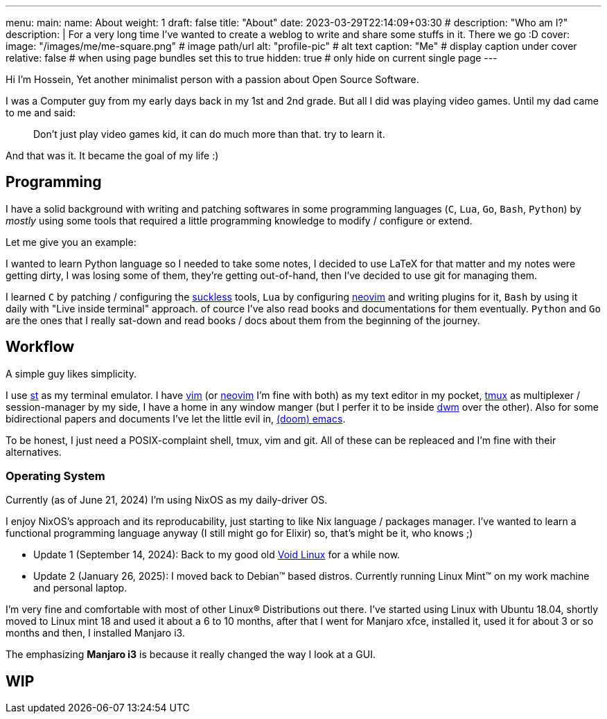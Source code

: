 ---
menu:
  main:
    name: About
    weight: 1
draft: false
title: "About"
date: 2023-03-29T22:14:09+03:30
# description: "Who am I?"
description: |
    For a very long time I've wanted to create a weblog to write and
    share some stuffs in it. There we go :D
cover:
    image: "/images/me/me-square.png" # image path/url
    alt: "profile-pic" # alt text
    caption: "Me" # display caption under cover
    relative: false # when using page bundles set this to true
    hidden: true # only hide on current single page
---

Hi I'm Hossein,
Yet another minimalist person with a passion about Open Source Software.

I was a Computer guy from my early days back in my 1st and 2nd grade.
But all I did was playing video games. Until my dad came to me and said:

[qoute]
____
Don't just play video games kid, it can do much more than that. try to
learn it.
____

And that was it. It became the goal of my life :)

== Programming

I have a solid background with writing and patching softwares in some
programming languages (`C`, `Lua`, `Go`, `Bash`, `Python`) by _mostly_ using some
tools that required a little programming knowledge to modify / configure or
extend.

.Let me give you an example:
****
I wanted to learn Python language so I needed to take some notes, I decided to
use LaTeX for that matter and my notes were getting dirty, I was losing some of
them, they're getting out-of-hand, then I've decided to use git for managing
them.
****

I learned `C` by patching / configuring the https://suckless.org[suckless]
tools, `Lua` by configuring https://neovim.io[neovim] and writing plugins for it, `Bash` by using
it daily with "Live inside terminal" approach. of cource I've also read books
and documentations for them eventually. `Python` and `Go` are the ones that I
really sat-down and read books / docs about them from the beginning of the
journey.

== Workflow

A simple guy likes simplicity.

I use https://st.suckless.org[st] as my terminal emulator.
I have https://vim.org[vim] (or https://neovim.io[neovim] I'm fine with both)
as my text editor in my pocket, https://github.com/tmux/tmux/wiki[tmux] as
multiplexer / session-manager by my side, I have a home in any window manger
(but I perfer it to be inside https://dwm.suckless.org[dwm] over the other).
Also for some bidirectional papers and documents I've let the little evil in,
https://github.com/doomemacs/doomemacs[(doom) emacs].

To be honest, I just need a POSIX-complaint shell, tmux, vim and git.
All of these can be repleaced and I'm fine with their alternatives.

=== Operating System

Currently (as of June 21, 2024) I'm using NixOS as my daily-driver OS.

I enjoy NixOS's approach and its reproducability, just starting to like Nix
language / packages manager. I've wanted to learn a functional programming
language anyway (I still might go for Elixir) so, that's might be it,
who knows ;)

* Update 1 (September 14, 2024): Back to my good old
  https://voidlinux.org[Void Linux] for a while now.
* Update 2 (January 26, 2025): I moved back to Debian(TM) based distros.
  Currently running Linux Mint(TM) on my work machine and personal laptop.

I'm very fine and comfortable with most of other Linux(R) Distributions out there.
I've started using Linux with Ubuntu 18.04, shortly moved to Linux mint 18
and used it about a 6 to 10 months, after that I went for Manjaro xfce,
installed it, used it for about 3 or so months and then, I installed Manjaro i3.

The emphasizing *Manjaro i3* is because it really changed the way I look at a
GUI.

== WIP

